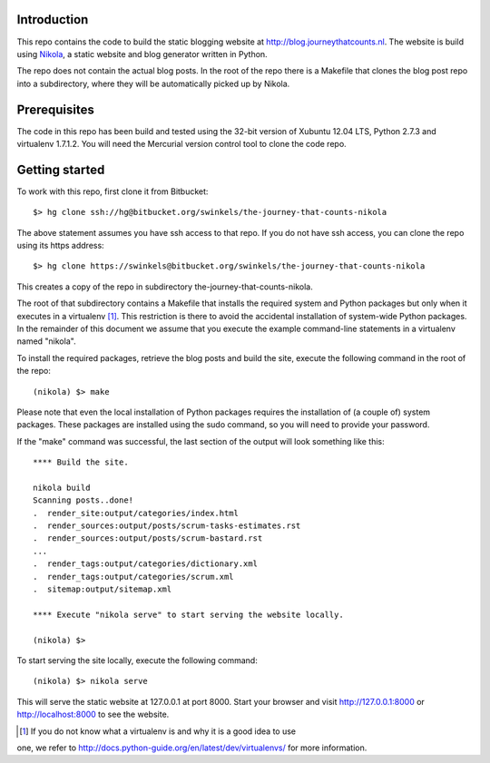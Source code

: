 Introduction
------------

This repo contains the code to build the static blogging website at
http://blog.journeythatcounts.nl. The website is build using `Nikola`_, a
static website and blog generator written in Python.

The repo does not contain the actual blog posts. In the root of the repo there
is a Makefile that clones the blog post repo into a subdirectory, where they
will be automatically picked up by Nikola.

Prerequisites
-------------

The code in this repo has been build and tested using the 32-bit version of
Xubuntu 12.04 LTS, Python 2.7.3 and virtualenv 1.7.1.2. You will need the
Mercurial version control tool to clone the code repo.

Getting started
---------------

To work with this repo, first clone it from Bitbucket::

  $> hg clone ssh://hg@bitbucket.org/swinkels/the-journey-that-counts-nikola

The above statement assumes you have ssh access to that repo. If you do not
have ssh access, you can clone the repo using its https address::

  $> hg clone https://swinkels@bitbucket.org/swinkels/the-journey-that-counts-nikola

This creates a copy of the repo in subdirectory the-journey-that-counts-nikola.

The root of that subdirectory contains a Makefile that installs the required
system and Python packages but only when it executes in a virtualenv [1]_. This
restriction is there to avoid the accidental installation of system-wide Python
packages. In the remainder of this document we assume that you execute the
example command-line statements in a virtualenv named "nikola".

To install the required packages, retrieve the blog posts and build the site,
execute the following command in the root of the repo::

  (nikola) $> make

Please note that even the local installation of Python packages requires the
installation of (a couple of) system packages. These packages are installed
using the sudo command, so you will need to provide your password.

If the "make" command was successful, the last section of the output will look
something like this::

  **** Build the site.

  nikola build
  Scanning posts..done!
  .  render_site:output/categories/index.html
  .  render_sources:output/posts/scrum-tasks-estimates.rst
  .  render_sources:output/posts/scrum-bastard.rst
  ...
  .  render_tags:output/categories/dictionary.xml
  .  render_tags:output/categories/scrum.xml
  .  sitemap:output/sitemap.xml

  **** Execute "nikola serve" to start serving the website locally.

  (nikola) $>

To start serving the site locally, execute the following command::

  (nikola) $> nikola serve

This will serve the static website at 127.0.0.1 at port 8000. Start your
browser and visit http://127.0.0.1:8000 or http://localhost:8000 to see the
website.

.. _Nikola: http://getnikola.com/

.. [1] If you do not know what a virtualenv is and why it is a good idea to use
one, we refer to http://docs.python-guide.org/en/latest/dev/virtualenvs/ for
more information.
